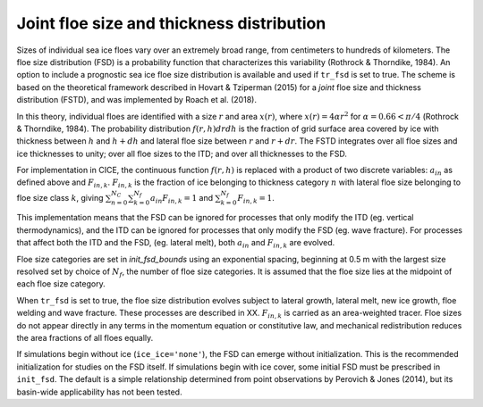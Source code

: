 Joint floe size and thickness distribution
============================

Sizes of individual sea ice floes vary over an extremely broad range, from centimeters
to hundreds of kilometers. The floe size distribution (FSD) is a probability function that
characterizes this variability (Rothrock & Thorndike, 1984). An option to include a 
prognostic sea ice floe size distribution is available and used if ``tr_fsd`` is set to true. 
The scheme is based on the theoretical framework described in Hovart & Tziperman (2015) for a
*joint* floe size and thickness distribution (FSTD), and was implemented by Roach et al. (2018).

In this theory, individual floes are identified with a size :math:`r` and area :math:`x(r)`, where
:math:`x(r)=4\alpha r^2` for :math:`\alpha=0.66 < \pi/4` (Rothrock & Thorndike, 1984). The probability 
distribution :math:`f(r,h) dr dh` is the fraction of grid surface area 
covered by ice with thickness between :math:`h` and :math:`h + dh` and lateral floe
size between :math:`r` and :math:`r + dr`. The FSTD integrates over all floe sizes and ice thicknesses to unity;
over all floe sizes to the ITD; and over all thicknesses to the FSD.

For implementation in CICE,  the continuous function :math:`f(r,h)` is replaced
with a product of two discrete variables: :math:`a_{in}` as defined above and :math:`F_{in,k}`. 
:math:`F_{in,k}` is the fraction of ice belonging to thickness category :math:`n` with lateral 
floe size belonging to floe size class :math:`k`, giving
:math:`\sum_{n=0}^{N_C}\sum_{k=0}^{N_f} a_{in} F_{in,k} = 1` and :math:`\sum_{k=0}^{N_f}  F_{in,k} = 1`.

This implementation means that the FSD can be ignored for processes that only modify the ITD (eg. vertical thermodynamics),
and the ITD can be ignored for processes that only modify the FSD (eg. wave fracture). For processes that affect both 
the ITD and the FSD, (eg. lateral melt), both :math:`a_{in}` and :math:`F_{in,k}` are evolved.

Floe size categories are set in *init\_fsd\_bounds* using an exponential spacing, beginning at 0.5 m with the
largest size resolved set by choice of :math:`N_f`, the number of floe size categories. It is assumed that 
the floe size lies at the midpoint of each floe size category.

When ``tr_fsd`` is set to true, the floe size distribution evolves subject to lateral growth, 
lateral melt, new ice growth, floe welding and wave fracture. These processes are described in XX. 
:math:`F_{in,k}` is carried as an area-weighted tracer. Floe sizes do not appear directly in any terms
in the momentum equation or constitutive law, and mechanical redistribution reduces the area fractions
of all floes equally.

If simulations begin without ice (``ice_ice='none'``), the FSD can emerge without initialization. This
is the recommended initialization for studies on the FSD itself. If simulations begin with ice cover, 
some initial FSD must be prescribed in ``init_fsd``. The default is a simple relationship determined 
from point observations by Perovich & Jones (2014), but its basin-wide applicability has not been tested.
